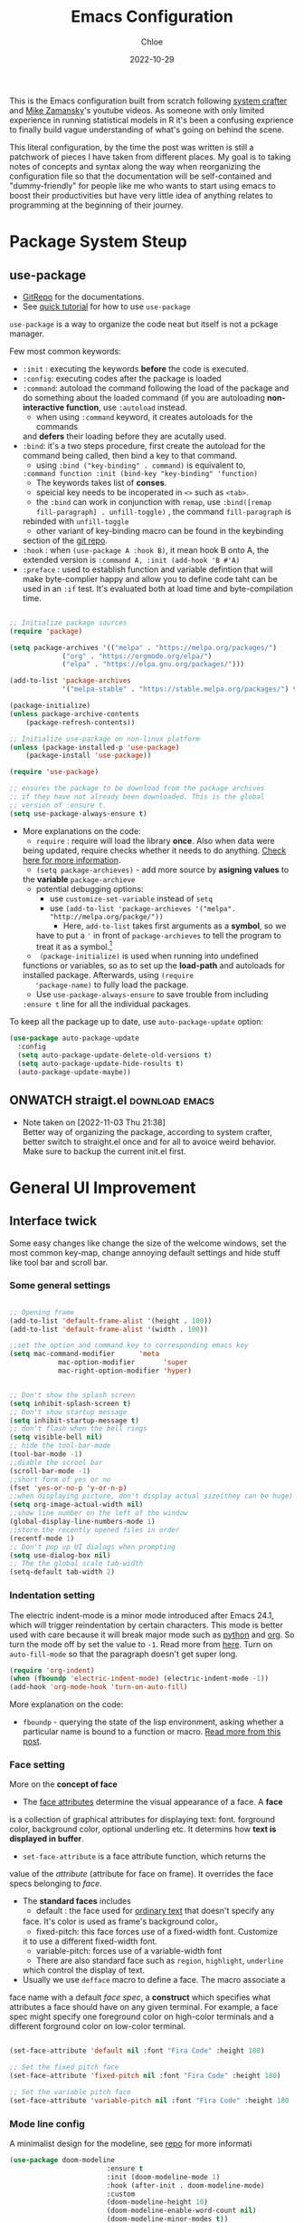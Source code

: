 #+STARTUP: content
#+SEQ_TODO: TODO(t) ONWATCH(o@/!) REVIEW(r@/!) | DONE(d@/!) CANCELLED(c@/!)
#+TAGS: download(p) emacs(e) review(r) design(d)
#+PROPERTY: header-args :emacs-lisp :tangle ~/.dotfiles/.files/.emacs.d/init.el

#+TITLE: Emacs Configuration
#+AUTHOR: Chloe
#+DATE: 2022-10-29
#+HUGO_SECTION: posts
#+HUGO_BASE_DIR:~/Blog
#+HUGO_TAGS: emacs config
#+hugo_weight: auto
#+HUGO_DRAFT: false
#+hugo_auto_set_lastmod: t

This is the Emacs configuration built from scratch following [[https://www.youtube.com/watch?v=74zOY-vgkyw&list=PLEoMzSkcN8oPH1au7H6B7bBJ4ZO7BXjSZ&index=1&t=0s][system crafter]]
and [[https://www.youtube.com/watch?v=49kBWM3RQQ8&list=PL9KxKa8NpFxIcNQa9js7dQQIHc81b0-Xg][Mike Zamansky]]'s youtube videos. As someone with only limited
experience in running statistical models in R it's been a confusing
exprience to finally build vague understanding of what's going on
behind the scene.

This literal configuration, by the time the post was written is still
a patchwork of pieces I have taken from different places. My goal is
to taking notes of concepts and syntax along the way when reorganizing
the configuration file so that the documentation will be
self-contained and "dummy-friendly" for people like me who wants to
start using emacs to boost their productivities but have very little
idea of anything relates to programming at the beginning of their
journey.


* Package System Steup
** use-package
- [[https://github.com/jwiegley/use-package][GitRepo]] for the documentations. 
- See [[https://ianyepan.github.io/posts/setting-up-use-package/][quick tutorial]] for how to use ~use-package~

~use-package~ is a way to organize the code neat but itself is not a
pckage manager. 

Few most common keywords:

- ~:init~ : executing the keywords *before* the code is executed.
- ~:config~: executing codes after the package is loaded
- ~:command~: autoload the command following the load of the package and
  do something about the loaded command (if you are autoloading
  *non-interactive function*, use ~:autoload~ instead.
	- when using ~:command~ keyword, it creates autoloads for the commands
    and *defers* their loading before they are acutally used.
- ~:bind~: it's a two steps procedure, first create the autoload for the
  command being called, then bind a key to that command. 
	- using ~:bind ("key-binding" . command)~ is equivalent to,
	~:command function :init (bind-key "key-binding" 'function)~
	- The keywords takes list of *conses*.
	- speicial key needs to be incoperated in ~<>~ such as ~<tab>~.
	- the ~:bind~ can work in conjunction with ~remap~, use ~:bind([remap fill-paragraph] . unfill-toggle)~ , the command ~fill-paragraph~ is
    rebinded with ~unfill-toggle~
	- other variant of key-binding macro can be found in the keybinding
    section of the [[https://github.com/jwiegley/use-package#key-binding][git repo]].
- ~:hook~ : when ~(use-package A :hook B)~, it mean hook B onto A, the
  extended version is ~:command A, :init (add-hook 'B #'A)~
- ~:preface~ : used to establish function and variable defintion that
  will make byte-complier happy and allow you to define code taht can
  be used in an ~:if~ test. It's evaluated both at load time and
  byte-compilation time.
#+begin_src emacs-lisp 

;; Initialize package sources
(require 'package)

(setq package-archives '(("melpa" . "https://melpa.org/packages/")
			 ("org" . "https://orgmode.org/elpa/")
			 ("elpa" . "https://elpa.gnu.org/packages/")))

(add-to-list 'package-archives
             '("melpa-stable" . "https://stable.melpa.org/packages/") t)

(package-initialize)
(unless package-archive-contents
	(package-refresh-contents))

;; Initialize use-package on non-linux platform
(unless (package-installed-p 'use-package)
	(package-install 'use-package))

(require 'use-package)

;; ensures the package to be download from the package archives 
;; if they have not already been downloaded. This is the global 
;; version of :ensure t.
(setq use-package-always-ensure t)

#+end_src

#+RESULTS:
: t


- More explanations on the code:
	- ~require~ : require will load the library *once*. Also when data were
    being updated, require checks whether it needs to do
    anything. [[https://emacs.stackexchange.com/questions/22717/what-does-require-package-mean-for-emacs-and-how-does-it-differ-from-load-fil][Check here for more information]].
	- ~(setq package-archieves)~ - add more source by *asigning values* to
    the *variable* ~package-archieve~
		- potential debugging options: 
			- use ~customize-set-variable~ instead of ~setq~
			- use ~(add-to-list 'package-archieves '("melpa". "http://melpa.org/packge/"))~
				- Here, ~add-to-list~ takes first arguments as a *symbol*, so we
          have to put a ~'~ in front of ~package-archieves~ to tell the
          program to treat it as a symbol.[fn:1]
	- ~（package-initialize)~ is used when running into undefined
    functions or variables, so as to set up the *load-path* and
    autoloads for installed package. Afterwards, using ~(require
    'package-name)~ to fully load the package.
	- Use ~use-package-always-ensure~ to save trouble from including
    ~:ensure t~ line for all the individual packages.

To keep all the package up to date, use ~auto-package-update~ option:

#+begin_src emacs-lisp
(use-package auto-package-update
  :config
  (setq auto-package-update-delete-old-versions t)
  (setq auto-package-update-hide-results t)
  (auto-package-update-maybe))
#+end_src
** ONWATCH straigt.el                                      :download:emacs:
:LOGBOOKS:
- Note taken on [2022-11-03 Thu 21:38] \\
	Better way of organizing the package, according to system crafter,
	better switch to straight.el once and for all to avoice weird
	behavior. Make sure to backup the current init.el first.
:END:

* General UI Improvement
** Interface twick
Some easy changes like change the size of the welcome windows, set the
most common key-map, change annoying default settings and hide stuff
like tool bar and scroll bar.
*** Some general settings
#+begin_src emacs-lisp

;; Opening frame
(add-to-list 'default-frame-alist '(height . 100))
(add-to-list 'default-frame-alist '(width . 100))

;;set the option and command key to corresponding emacs key
(setq mac-command-modifier      'meta
			mac-option-modifier       'super
			mac-right-option-modifier 'hyper)


;; Don't show the splash screen
(setq inhibit-splash-screen t)
;; Don't show startup message
(setq inhibit-startup-message t)
;; don't flash when the bell rings
(setq visible-bell nil) 
;; hide the tool-bar-mode
(tool-bar-mode -1)
;;diable the scrool bar
(scroll-bar-mode -1)
;;short form of yes or no
(fset 'yes-or-no-p 'y-or-n-p)
;;when displaying picture, don't display actual size(they can be huge)
(setq org-image-actual-width nil)
;;show line number on the left of the window
(global-display-line-numbers-mode 1)
;;store the recently opened files in order
(recentf-mode 1)
;; Don't pop up UI dialogs when prompting
(setq use-dialog-box nil)
;; The the global scale tab-width
(setq-default tab-width 2)
#+end_src
*** Indentation setting

The electric indent-mode is a minor mode introduced after Emacs 24.1,
which will trigger reindentation by certain characters. This mode is
better used with care because it will break major mode such as _python_
and _org_. So turn the mode off by set the value to ~-1~. Read more from
[[https://emacsredux.com/blog/2013/03/29/automatic-electric-indentation/][here]]. Turn on ~auto-fill-mode~ so that the paragraph doesn't get super
long.

#+begin_src emacs-lisp
(require 'org-indent)
(when (fboundp 'electric-indent-mode) (electric-indent-mode -1))
(add-hook 'org-mode-hook 'turn-on-auto-fill)
#+end_src


More explanation on the code:
- ~fboundp~ - querying the state of the lisp environment, asking whether
  a particular name is bound to a function or macro. [[https://blog.cneufeld.ca/2014/01/the-less-familiar-parts-of-lisp-for-beginners-fboundp/][Read more from this post]].

*** Face setting
More on the *concept of face*
- The _face attributes_ determine the visual appearance of a face. A *face*
is a collection of graphical attributes for displaying text:
font. forground color, background color, optional underling etc. It
determins how *text is displayed in buffer*.
- ~set-face-attribute~ is a face attribute function, which returns the
value of the /attribute/ (attribute for face on frame). It overrides the
face specs belonging to /face/.
- The *standard faces* includes
	- default : the face used for _ordinary text_ that doesn't specify any
    face. It's color is used as frame's background color。
	- fixed-pitch: this face forces use of a fixed-width font. Customize
    it to use a different fixed-width font.
	- variable-pitch: forces use of a variable-width font
	- There are also standard face such as ~region~, ~highlight~, ~underline~
    which control the display of text.
- Usually we use ~defface~ macro to define a face. The macro associate a
face name with a default /face spec/, a *construct* which specifies what
attributes a face should have on any given terminal. For example, a
face spec might specify one foreground color on high-color terminals
and a different forground color on low-color terminal.

#+begin_src emacs-lisp

	 (set-face-attribute 'default nil :font "Fira Code" :height 180)

	 ;; Set the fixed pitch face
	 (set-face-attribute 'fixed-pitch nil :font "Fira Code" :height 180)

	 ;; Set the variable pitch face
	 (set-face-attribute 'variable-pitch nil :font "Fira Code" :height 180 :weight 'regular)

#+end_src

#+RESULTS:

*** Mode line config
A minimalist design for the modeline, see [[https://github.com/seagle0128/doom-modeline][repo]] for more informati
   #+begin_src emacs-lisp
		 (use-package doom-modeline
								 :ensure t
								 :init (doom-modeline-mode 1)
								 :hook (after-init . doom-modeline-mode)
								 :custom 
								 (doom-modeline-height 10)
								 (doom-modeline-enable-word-count nil)
								 (doom-modeline-minor-modes t))
		 (minions-mode 1)

   #+end_src

	 #+RESULTS:
	 : t

*** Add line number
#+begin_src emacs-lisp

;;neivigating throught lines
(column-number-mode)

;; Disable line numbers for some modes
(dolist (mode '(org-mode-hook 
		term-mode-hook
		eshell-mode-hook))
  (add-hook 'mode (lambda ()(display-line-numbers-mode 0))))

#+end_src

#+RESULTS:

*** Theme
   #+begin_src emacs-lisp

	 (use-package doom-themes
		 :ensure all-the-icons
		 :config
		 (load-theme 'doom-one t)
		 ;; all-the-icons has to be installed, enabling custom neotree theme
		 (doom-themes-neotree-config)
		 ;; for treemacs user
		 (setq doom-themes-treemacs-theme "doom-atom")
		 (doom-themes-treemacs-config)
		 ;;conrrect the org-mode's native fontification
		 (doom-themes-org-config))

   #+end_src

	 #+RESULTS:
	 : t

** Functional twick
*** General Settings
- be able to view c source file
- move customization variables to a seperate file and load it.
- auto-revert-mode at global level
- auto revert dired and other buffers
- rememeber and restore the last cursor location of opened files
...
#+begin_src emacs-lisp

  ;; Set the source-directory
  (setq find-function-C-source-directory "~/emacs-28.2/src")

  ;; move customization variables to a separate file and load it
  (setq custom-file (locate-user-emacs-file "custom-vars.el"))
  (load custom-file 'noerror 'nomessage)

  ;; Revert buffers when the underlying file has changed
  (global-auto-revert-mode 1)

  ;; Revert Dired and other buffers
  (setq global-auto-revert-non-file-buffers t)

  ;;save what you enter into minibuffer prompts
  (setq history-length 25)
  (savehist-mode 1)

  ;; Remember and restore the last cursor location of opened files
  (save-place-mode 1)

#+end_src

#+RESULTS:
: t

*** Windows Nevigation

Be able to use shift to nevigate between different windows
#+begin_src emacs-lisp
	;;use shift left right up down to switch between windows
	(windmove-default-keybindings)
#+end_src

Use ~ace window~ package so when calling M-o, can switch between windows
using number. ( This is a cool package but it's kind of redundant
because I won't open that many window at the same time anyway.)

#+begin_src emacs-lisp
;; (Use-package ace-window
;; 	:ensure t
;; 	:init
;; 	(global-set-key [remap other-window] 'ace-window)
;; 	(custom-set-faces
;; 	 '(aw-leading-char-face
;; 		 ((t (:inherit ace-jump-face-foreground :height 3.0)))))
;; 	:config
;; 	(global-set-key (kbd "M-o") 'ace-window))
#+end_src

- Both ~:inherit~ and ~:height~ are face attributes
- The ~:inherit~ attribute determines the name of the face to be
  inherited from
	- the inherited value will merge into the face like the underlying
    face do but have higher priority.

*** List Nevigation
#+begin_src emacs-lisp
(use-package consult)
#+end_src
*** Buffer Nevigation
Enabling dired like buffer management.
#+begin_src emacs-lisp
	;;ibuffer
	(defalias 'list-buffers 'ibuffer-other-window) ;;open another buffer window
#+end_src

enabling *ido mode:*
- Add flex match
- be able to search files and buffer by typing key-words and hit <TAB>
#+begin_src emacs-lisp	
	(setq ido-enable-flex-matching t)
	(setq ido-everywhere t)
	(ido-mode 1)
#+end_src

There are other completion system which will be configured later.

* Global function improvement
** Helpful

#+begin_src emacs-lisp
    (use-package helpful)

  ;; Note that the built-in `describe-function' includes both functions
  ;; and macros. `helpful-function' is functions only, so we provide
  ;; `helpful-callable' as a drop-in replacement.
  (global-set-key (kbd "C-h f") #'helpful-callable)

  (global-set-key (kbd "C-h v") #'helpful-variable)
  (global-set-key (kbd "C-h k") #'helpful-key)
  (global-set-key (kbd "C-h o") #'helpful-symbol)

  (setq counsel-describe-function-function #'helpful-callable)
  (setq counsel-describe-variable-function #'helpful-variable)
#+end_src

#+RESULTS:
: helpful-variable
** Yasnippet
*** Basic setup
- [[https://github.com/MooersLab/configorg/blob/main/config.org][Setting from Repo]]

  #+BEGIN_SRC emacs-lisp
    (use-package yasnippet
      :ensure t
      :init
      (yas-global-mode 1))

  #+END_SRC

*** Insert snippet

#+begin_src emacs-lisp

(global-set-key "\C-o" 'yas-expand)

#+end_src

#+RESULTS:
: yas-expand

*** Tab trigger in org code blocks
#+begin_src emacs-lisp
(setq   org-src-tab-acts-natively t
        org-confirm-babel-evaluate nil
        org-edit-src-content-indentation 0)

#+end_src
*** Turn off org-mode snippets in code blocks
#+begin_src emacs-lisp
(defun my-org-mode-hook ()
  (setq-local yas-buffer-local-condition
							'(not (org-in-src-block-p t))))
'my-org-mode-hook
(add-hook 'org-mode-hook `my-org-mode-hook)
#+end_src
*** Snippet pop up manue
#+begin_src emacs-lisp
(use-package popup
  :ensure t)

;; add some shotcuts in popup menu mode
(define-key popup-menu-keymap (kbd "M-n") 'popup-next)
(define-key popup-menu-keymap (kbd "TAB") 'popup-next)
(define-key popup-menu-keymap (kbd "<tab>") 'popup-next)
(define-key popup-menu-keymap (kbd "<backtab>") 'popup-previous)
(define-key popup-menu-keymap (kbd "M-p") 'popup-previous)

(defun yas/popup-isearch-prompt (prompt choices &optional display-fn)
  (when (featurep 'popup)
    (popup-menu*
     (mapcar
      (lambda (choice)
        (popup-make-item
         (or (and display-fn (funcall display-fn choice))
             choice)
         :value choice))
      choices)
     :prompt prompt
     ;; start isearch mode immediately
     :isearch t
     )))
(setq yas/prompt-functions '(yas/popup-isearch-prompt yas/no-prompt))
#+end_src
** Keys Bindings
*** Which-key
which-key is  a useful UI panel  that appears when you  start pressing
any key binding in Emacs to offer you all possible completions for the
prefix. For  example, if  you press  C-c (hold  control and  press the
letter c), a  panel will appear at the bottom  of the frame displaying
all of the bindings under that prefix and which command they run. This
is very useful  for learning the possible key bindings  in the mode of
your current buffer.

  #+BEGIN_SRC emacs-lisp
    (use-package which-key
      :config (which-key-mode))
  #+END_SRC

** Misc packages
#+begin_src emacs-lisp
  ; Becon mode
  ; flashes the cursor's line when you scroll
  (use-package beacon
    :ensure t
    :config
    (beacon-mode 2)
  ; this color looks good for the zenburn theme but not for the one
  ; I'm using for the videos
  ; (setq beacon-color "#666600")
  )

  ; Hungty Deleteo Mode
  ; deletes all the whitespace when you hit backspace or delete
;;   (use-package hungry-delete
;;     :ensure t
;;     :config
;;     (global-hungry-delete-mode))


  ; expand the marked region in semantic increments (negative prefix to reduce region)
  (use-package expand-region
    :config
    (global-set-key (kbd "C-=") 'er/expand-region))

#+end_src

#+RESULTS:
: t
* Org-mode
Org mode buffer need Font Lock to be turned on. 
** Org-mode face setting
*** Org mode activation
Recall pacakge ~use-package~, when setting key-binding using ~:bind~ in
conjunction with ~:map~, which only binds the key locally when the
package has already been loaded. The key binding before ~:map~ are
global key bindings. 

#+begin_src emacs-lisp
(use-package org
	:hook ((org-mode . org-font-setup)
				 (org-mode . turn-on-visual-line-mode))
	:mode ("\\.org" . org-mode)
	:bind (("C-c a"   . 'org-agenda)
         ("C-c b"   . 'org-switchb)
         ("C-s-s"   . 'org-save-all-org-buffers)
				 ("C-c l"   . 'org-store-link)
				 ("C-c C-l"  . 'org-insert-link)
				 :map org-mode-map
				 ("s-."     . 'org-todo)
         ("M-p"     . 'org-set-property)))

#+end_src

*** Beautify org roam

#+begin_src emacs-lisp
(use-package org-bullets
	:hook
	(org-mode . (lambda () (org-bullets-mode 1)))
	(org-mode . (lambda ()
              "Beautify Org Checkbox Symbol"
              (push '("[ ]" . "☐" ) prettify-symbols-alist)
              (push '("[X]" . "☑" ) prettify-symbols-alist)
              (push '("[-]" . "⊡" ) prettify-symbols-alist)
              (prettify-symbols-mode))))
#+end_src

*** Font and List
The org-font-setup setup the font and also the list style at the end. 
   #+begin_src emacs-lisp
	 (defun org-font-setup ()
		 ;; Replace list hyphen with dot
		 (font-lock-add-keywords 'org-mode
														 '(("^ *\\([-]\\) "
																(0 (prog1 () (compose-region (match-beginning 1) (match-end 1) "•"))))))

		 ;; Set faces for heading levels
		 (dolist (face '((org-level-1 . 1.2)
										 (org-level-2 . 1.1)
										 (org-level-3 . 1.05)
										 (org-level-4 . 1.0)
										 (org-level-5 . 0.8)
										 (org-level-6 . 0.8)
										 (org-level-7 . 0.8)
										 (org-level-8 . 0.8)))
			 (set-face-attribute (car face) nil :font "Fira Code" :weight 'regular :height (cdr face)))

		 ;; Ensure that anything that should be fixed-pitch in Org files appears that way
		 (set-face-attribute 'org-block nil :foreground nil :inherit 'fixed-pitch)
		 (set-face-attribute 'org-code nil   :inherit '(shadow fixed-pitch))
		 (set-face-attribute 'org-table nil   :inherit '(shadow fixed-pitch))
		 (set-face-attribute 'org-verbatim nil :inherit '(shadow fixed-pitch))
		 (set-face-attribute 'org-special-keyword nil :inherit '(font-lock-comment-face fixed-pitch))
		 (set-face-attribute 'org-meta-line nil :inherit '(font-lock-comment-face fixed-pitch))
		 (set-face-attribute 'org-checkbox nil :inherit 'fixed-pitch)

		 (setq org-ellipsis " ▼"
					 org-hide-emphasis-markers t))

	 (add-hook 'org-mode-hook 'org-font-setup)
   #+end_src

	 #+RESULTS:
	 | org-mode-export-hook | (lambda nil (add-hook 'after-save-hook #'efs/org-babel-tangle-config)) | org-ref-org-menu | org-pdftools-setup-link | org-tempo-setup | (lambda nil Beautify Org Checkbox Symbol (setq prettify-symbols-alist (cons '([ ] . ☐) prettify-symbols-alist)) (setq prettify-symbols-alist (cons '([X] . ☑) prettify-symbols-alist)) (setq prettify-symbols-alist (cons '([-] . ⊡) prettify-symbols-alist)) (prettify-symbols-mode)) | (lambda nil (org-bullets-mode 1)) | turn-on-visual-line-mode | org-font-setup | er/add-org-mode-expansions | my-org-mode-hook | #[0 \301\211\207 [imenu-create-index-function org-imenu-get-tree] 2] | turn-on-auto-fill | #[0 \300\301\302\303\304$\207 [add-hook change-major-mode-hook org-show-all append local] 5] | #[0 \300\301\302\303\304$\207 [add-hook change-major-mode-hook org-babel-show-result-all append local] 5] | org-babel-result-hide-spec | org-babel-hide-all-hashes |
	 
** Babel Setting
#+begin_src emacs-lisp

	(setq org-babel-load-languages
				'((awk        . t)
					(calc       . t)
					(css        . t)
					(ditaa      . t)
					(emacs-lisp . t)
					(gnuplot    . t)
					(haskell    . t)
					(js         . t)
					(lisp       . t)
					(org        . t)
					(plantuml   . t)
					(python     . t)
					(scheme     . t)
					(shell      . t)
					(sql        . t)
					(java				. t)))

	;; Activate Babel languages
	(org-babel-do-load-languages 'org-babel-load-languages org-babel-load-languages)

	;; Cancel Confirmation
	(setq org-confirm-babel-evaluate nil
				org-src-fontify-natively t
				org-src-tab-acts-natively t)

#+end_src

#+RESULTS:
: t
*** Python autocompletion
  #+BEGIN_SRC emacs-lisp
    (use-package jedi
      :ensure t
      :init
      (add-hook 'python-mode-hook 'jedi:setup)
      (add-hook 'python-mode-hook 'jedi:ac-setup))
#+END_SRC

#+RESULTS:

*** Strcture Template
#+begin_src emacs-lisp

;;quick parser
;;be aware here use-pacakges won't work
(require  'org-tempo)

(add-to-list 'org-structure-template-alist '("sh" . "src shell"))
(add-to-list 'org-structure-template-alist '("el" . "src emacs-lisp"))
(add-to-list 'org-structure-template-alist '("py" . "src python"))
(add-to-list 'org-structure-template-alist '("ja" . "src java"))
(add-to-list 'org-structure-template-alist '("quo" . "quote"))
(add-to-list 'org-structure-template-alist '("ex" . "example"))
#+end_src

#+RESULTS:
: ((ex . example) (quo . quote) (ex . src example) (quo . src quote) (ja . src java) (py . src python) (el . src emacs-lisp) (sh . src shell) (a . export ascii) (c . center) (C . comment) (e . example) (E . export) (h . export html) (l . export latex) (q . quote) (s . src) (v . verse))

** Org-roam 
- Org-roam v2 doesn't recognize ~file:~ link but only recognizes files
  and headings with ID.
- ~org-roam-mode~ is no longer a global minor mode
*** Basic Config

- The template property:
- ~:immediate-finish~ : do not offer to edit the information, just file
  it away immediately. Makes sense if the template only needs
  information that can be added automatically.

   #+BEGIN_SRC emacs-lisp
				 (use-package org-roam
					 :after org
					 :config
					 (org-roam-setup)
					 :custom
					 (org-roam-directory "~/Notes/RoamNotes")
					 (org-roam-completion-everywhere t)
					 :bind (("C-c n l" . org-roam-buffer-toggle)
									("C-c n f" . org-roam-node-find)
									("C-c n i" . org-roam-node-insert)
									("C-c n I" . org-roam-node-insert-immediate)
									:map org-mode-map
									("C-M-i" . completion-at-point)
									("C-c n t" . org-roam-tag-add)
									("C-c n a" . org-roam-alias-add)))

	 (setq org-roam-file-extensions '("org" "md"))
	 (setq org-roam-completion-system 'vertico)

	 ;;The official one has deprecated, use self-defined one instead.
	 (defun org-roam-node-insert-immediate (arg &rest args)
		 (interactive "P")
		 (let ((args (cons arg args))
					 (org-roam-capture-templates (list (append (car org-roam-capture-templates)
																										 '(:immediate-finish t)))))
			 (apply #'org-roam-node-insert args)))

	 ;;add tag in the node-find mini-buffer
	 (setq org-roam-node-display-template
				 (concat "${title:*} "
								 (propertize "${tags:10}" 'face 'org-tag)))
#+END_SRC
*** Org-download

I use org-download to copy paste images online and show in org-mode,
in doing so, download the ~pngpaste~ from Homebrew and then bind the
~org-download-clipboard~ to ~C-M-y~. Except for that, the
~org-download-screeshot-method~ won't work as expected. The solution is
taken from [[https://github.com/abo-abo/org-download/issues/131#issuecomment-702236082][here]].

#+begin_src emacs-lisp
(use-package org-download
  :after org
  :defer nil
  :custom
  (org-download-method 'directory)
  (org-download-image-dir "~/Notes/static/images")
  (org-download-heading-lvl 0)
  (org-download-timestamp "org_%Y%m%d-%H%M%S_")
  (org-image-actual-width 900)
  (org-download-screenshot-method "xclip -selection clipboard -t image/png -o > '%s'")
  :bind
  ("C-M-y" . org-download-clipboard)
  :config
  (require 'org-download))
#+end_src

#+RESULTS:
: org-download-clipboard

*** Org-noter
Pre-requisite: ~pdf-tools~
#+begin_src emacs-lisp
(pdf-tools-install)

(use-package org-noter)

(use-package org-pdftools
  :hook (org-mode . org-pdftools-setup-link))

(use-package org-noter-pdftools
  :after org-noter
  :config
  ;; Add a function to ensure precise note is inserted
  (defun org-noter-pdftools-insert-precise-note (&optional toggle-no-questions)
    (interactive "P")
    (org-noter--with-valid-session
     (let ((org-noter-insert-note-no-questions (if toggle-no-questions
                                                   (not org-noter-insert-note-no-questions)
                                                 org-noter-insert-note-no-questions))
           (org-pdftools-use-isearch-link t)
           (org-pdftools-use-freepointer-annot t))
       (org-noter-insert-note (org-noter--get-precise-info)))))

  ;; fix https://github.com/weirdNox/org-noter/pull/93/commits/f8349ae7575e599f375de1be6be2d0d5de4e6cbf
  (defun org-noter-set-start-location (&optional arg)
    "When opening a session with this document, go to the current location.
With a prefix ARG, remove start location."
    (interactive "P")
    (org-noter--with-valid-session
     (let ((inhibit-read-only t)
           (ast (org-noter--parse-root))
           (location (org-noter--doc-approx-location (when (called-interactively-p 'any) 'interactive))))
       (with-current-buffer (org-noter--session-notes-buffer session)
         (org-with-wide-buffer
          (goto-char (org-element-property :begin ast))
          (if arg
              (org-entry-delete nil org-noter-property-note-location)
            (org-entry-put nil org-noter-property-note-location
                           (org-noter--pretty-print-location location))))))))
  (with-eval-after-load 'pdf-annot
    (add-hook 'pdf-annot-activate-handler-functions #'org-noter-pdftools-jump-to-note)))
#+end_src

#+RESULTS:
: t

*** Org-roam-bibitex

In order to make all the functionality work, need three packages to
coordinate: ~Org-roam~, ~bibtex-completion (help-bibtex & ivy-bibtex)~,
~org-ref~.

**** Installing org-roam-bibtex and hard dependencies
- ~Bibtex-completion~ allows one to access your reference from anywhere
- Org-ref allows one to insert ~'cite:'~ links into the Org-mode buffer.


#+begin_src emacs-lisp
(use-package helm-bibtex)
(use-package org-ref)
#+end_src

#+RESULTS:

The minimalist configuration

#+begin_src emacs-lisp
(setq bibtex-completion-bibliography
      '("/Users/zhouqiaohui/Documents/MyLibrary.bib"))
#+end_src

#+RESULTS:
| /Users/zhouqiaohui/Documents/MyLibrary.bib |

In bibtex, the bibtexcompletion will search for pdf files that have
the suffix same as the BibTex key entry. 

#+begin_src emacs-lisp
(setq bibtex-completion-library-path '("~/Notes/RoamNotes/Paper"))
(setq bibtex-completion-pdf-field "File")
#+end_src

#+RESULTS:
: File


If one file per publication is preferred, bibtex-completion-notes-path
should point to the directory used for storing the notes files:

#+begin_src emacs-lisp
(setq bibtex-completion-notes-path "~/Notes/RoamNotes")
#+end_src

#+RESULTS:
: ~/Notes/RoamNotes

**** Installing soft dependencies

- Citar (Yet I don't think it's used...)

This package provides a completing-read front-end to browse and act on
BibTeX, BibLaTeX, and CSL JSON bibliographic data, and LaTeX,
markdown, and org-cite editing support.

When used with vertico, embark, and marginalia, it provides similar
functionality to helm-bibtex and ivy-bibtex: quick filtering and
selecting of bibliographic entries from the minibuffer, and the option
to run different commands against them.

See the [[https://github.com/emacs-citar/citar][repo]] here.

#+begin_src emacs-lisp
(use-package citar
  :no-require
  :custom
  (org-cite-global-bibliography '("/Users/zhouqiaohui/Documents/MyLibrary.bib"))
  (org-cite-insert-processor 'citar)
  (org-cite-follow-processor 'citar)
  (org-cite-activate-processor 'citar)
  (citar-bibliography org-cite-global-bibliography)
  ;; optional: org-cite-insert is also bound to C-c C-x C-@
  :bind
  (:map org-mode-map :package org ("C-c b" . #'org-cite-insert)))
#+end_src

#+RESULTS:
: org-cite-insert


This integrate directly with Org-Roam:
- multiple reference per note,
- multiple reference notes per file
- query note citation by reference
- live aupdating Citar UI for presence of notes

#+begin_src emacs-lisp
(use-package citar-org-roam
  :after citar org-roam
  :no-require
  :config (citar-org-roam-mode))
#+end_src

#+RESULTS:
: t

**** Installing org-roam-bibtex itself
#+begin_src emacs-lisp
(use-package org-roam-bibtex
  :after org-roam
  :config
  (require 'org-ref)) ; optional: if using Org-ref v2 or v3 citation links
#+end_src

**** Templates integrating with bibtex

#+begin_src emacs-lisp

(setq orb-preformat-keywords
      '("citekey" "title" "url" "author-or-editor" "keywords" "file")
      orb-process-file-keyword t
      orb-attached-file-extensions '("pdf"))

(setq org-roam-capture-templates
      '(("r" "bibliography reference" plain
         (file "~/Notes/RoamNotes/Templates/cite_temp.org")
         :target
         (file+head "${citekey}.org" "#+title: ${title}\n"))
				("t" "thought" plain
				 (file "~/Notes/RoamNotes/Templates/thought_temp.org")
				 :if-new (file+head "%<%Y%m%d%H%M%S>-${slug}.org" "#+title: ${title}\n")
				 :unnarrowed t)
				("d" "default" plain
				 "%?"
				 :if-new (file+head "%<%Y%m%d%H%M%S>-${slug}.org" "#+title: ${title}\n")
				 :unnarrowed t)
				))
#+end_src


Note action interface:

#+begin_src emacs-lisp
(setq orb-note-actions-interface 'helm)
#+end_src

#+RESULTS:
: helm

**** Other Global Setting

Up to this point, all the citations and backlink are correctly set up.

#+begin_src emacs-lisp
(org-roam-db-autosync-mode 1)
(org-roam-bibtex-mode 1)
#+end_src

Set global key for ~helm-bibtex~ and ~org-noter~

#+begin_src emacs-lisp
(global-set-key (kbd "C-c h b") #'helm-bibtex)
(global-set-key (kbd "C-c n o") #'org-noter)
(global-set-key (kbd "C-c h i") #'org-ref-insert-helm)
#+end_src

For the PDF Scrapper, change the formate of the paper key:

#+begin_src emacs-lisp
(setq orb-autokey-format "%a%T[3]%y")
#+end_src

*** Org-roam-graph
#+begin_src emacs-lisp
;;Setting for MacOS
(setq org-roam-graph-viewer
    (lambda (file)
      (let ((org-roam-graph-viewer "/Applications/Arc.app/Contents/MacOS/Arc"))
        (org-roam-graph--open (concat "file://" file)))))
#+end_src

#+RESULTS:
| lambda | (file) | (let ((org-roam-graph-viewer /Applications/Arc.app/Contents/MacOS/Arc)) (org-roam-graph--open (concat file:/wsl$/Ubuntu file))) |

*** Org-roam-ui
#+begin_src emacs-lisp
(use-package org-roam-ui
    :after org-roam
;;         normally we'd recommend hooking orui after org-roam, but since org-roam does not have
;;         a hookable mode anymore, you're advised to pick something yourself
;;         if you don't care about startup time, use
;;  :hook (after-init . org-roam-ui-mode)
    :config
    (setq org-roam-ui-sync-theme t
          org-roam-ui-follow t
          org-roam-ui-update-on-save t
          org-roam-ui-open-on-start t))
#+end_src
*** Md-Read
#+begin_src emacs-lisp
(add-to-list  'load-path "~/.dotfiles/.files/.emacs.d/md-roam")
(require 'md-roam)
(setq md-roam-file-extension "md") ; default "md". Specify an extension such as "markdown"
#+end_src

#+RESULTS:
: md

** Org-protocol
First configuring ~org-protocol~ and download [[https://github.com/sprig/org-capture-extension][chrome extension]].

#+begin_src emacs-lisp
(server-start)
(add-to-list 'load-path "~/.dotfiles/.files/.emacs.d/src/org-mode/lisp")
(require 'org-protocol)
#+end_src

Then configuring capture template accordingly

#+begin_src emacs-lisp
(setq org-directory "~/Notes/")

(defun transform-square-brackets-to-round-ones(string-to-transform)
  "Transforms [ into ( and ] into ), other chars left unchanged."
  (concat 
   (mapcar #'(lambda (c) (if (equal c ?[) ?\( (if (equal c ?]) ?\) c))) string-to-transform))
	)

(setq org-capture-templates '(
															("p" "Protocol" entry (file+headline "~/Notes/captures.org" "Inbox")
															 "* %^{Title}\nSource: %u, %c\n #+BEGIN_QUOTE\n%i\n#+END_QUOTE\n\n\n%?")	
															("L" "Protocol Link" entry (file+headline "~/Notes/captures.org" "Link")
															 "* %? [[%:link][%(transform-square-brackets-to-round-ones \"%:description\")]]\n")
															))

(global-set-key (kbd "C-c c") 'org-capture)
#+end_src

*** CANCELED Org-protocol-capture-html                    :ARCHIVE:download:
CLOSED: [2022-11-05 Sat 01:55]
:LOGBOOK:
- Note taken on [2022-11-03 Thu 21:26] \\
	This connect org-mode to the rest of the world and turn HTML content
	into plain text. More visit [[https://github.com/alphapapa/org-protocol-capture-html][repo]].
- State "CANCELED"   from "ONWATCH"    [2022-11-05 Sat 01:55] \\
	I have configurated the org protocol but I don't think changing a html
	to md is needed...
:END:
** Agenda
*** Basic Setup
#+begin_src emacs-lisp
(setq org-agenda-files (list "~/Notes/Agenda/dailylife.org"
														 "~/.dotfiles/Emacs.org"
														 "~/Notes/blogideas.org"
														 "~/Notes/Questions.org"
														 "~/Notes/RoamNotes/readinglists.org"))
;;Add progress logging to the org-agenda file
(setq org-log-done 'note)

;;Add some captures related to agenda
(add-to-list 'org-capture-templates '("t" "Todo" entry (file+headline "~/Notes/Agenda/dailylife.org" "Task")
																			 "* TODO %?\n %i\n"))

(add-to-list 'org-capture-templates '("b" "Blog Idea" plain 
																			 (file+headline "~/Notes/blogideas.org" "Inbox")
																			 (file "~/Notes/RoamNotes/Templates/blog_temp.org")
																			))

;;set todo keywords
(setq org-todo-keywords
      '((sequence "TODO(t)" "|" "DONE(d)")
        (sequence "TOREAD(t)" "READING(r)" "|" "CANCELLED(c)" "STALLED(s)" "DONE(d)")
        (sequence "|" "CANCELED(c)")))

;;set faces
(setq org-todo-keyword-faces
			'(("TODO" . (:foreground "#ff39a3" :weight bold))
				("READING" . "yellow")
				("QUE" . (:foreground "red" :background "white"))))
#+end_src

*** Super-agenda
#+begin_src emacs-lisp
(use-package org-ql)
(use-package org-super-agenda
	:hook org-agenda-mode)

(setq org-super-agenda-groups
			'((:name "Priority"
							 :tag "priority")
				(:name "Reading List"
							 :file-path "~/Notes/RoamNotes/readinglists.org"
							 :todo "READING")
				(:name "Research"
							 :tag "research")
				(:name "Questions to answer"
							 :todo "QUE")
				(:name "Project"
							 :children t)))


#+end_src

**** DONE Config super-agenda according to [[https://github.com/alphapapa/org-super-agenda#screenshots][git repo]] to make it looks nicer. :ARCHIVE:emacs:review:
CLOSED: [2022-11-09 Wed 01:28]
- State "DONE"       from "REVIEW"     [2022-11-09 Wed 01:28] \\
	Basic configuration is working, will dig into it later.

* Editor
** Completion
*** Ivy and counsel
   #+begin_src emacs-lisp

	 (use-package ivy
		 :diminish
		 :bind (("C-s" . swiper)
						("C-M-j" . ivy-immediate-done)
						:map ivy-minibuffer-map
						("TAB" . ivy-alt-done)
						("C-l" . ivy-alt-done)
						("C-j" . ivy-next-line)
						("C-k" . ivy-previous-line)
						:map ivy-switch-buffer-map
						("C-k" . ivy-previous-line)
						("C-l" . ivy-done)
						("C-d" . ivy-switch-buffer-kill)
						:map ivy-reverse-i-search-map
						("C-k" . ivy-previous-line)
						("C-d" . ivy-reverse-i-search-kill))
		 :config
		 (ivy-mode 1))

	 (use-package ivy-rich
		 :init
		 (ivy-rich-mode 1))

	 (use-package counsel
		 :bind (:map minibuffer-local-map
						("C-r" . 'counsel-minibuffer-history))
		 :config
		 (counsel-mode 1))
   #+end_src


Swiper makes in-files search easier:
  #+begin_src emacs-lisp
	(use-package swiper
		:config
			(ivy-mode)
			(setq ivy-use-virtual-buffers t)
			(setq enable-recursive-minibuffers t)
			;; enable this if you want `swiper' to use it
			;; (setq search-default-mode #'char-fold-to-regexp)
			:bind
			("\C-s" . swiper)
			("C-c C-r" . ivy-resume)
			("M-x" . counsel-M-x))


  #+end_src

*** Vertico

   light-weighted, integrating with built in emacs completion engine

     #+begin_src emacs-lisp
		 (use-package vertico
			 :ensure t
			 :bind (:map vertico-map
									 ("C-j" . vertico-next)
									 ("C-k" . vertico-previous)
									 ("C-f" . vertico-exit)
									 :map minibuffer-local-map
									 ("M-h" . backward-kill-word))
			 :custom
			 (vertico-cycle t)
			 :init
			 (vertico-mode))

		 (use-package savehist
			 :init
			 (savehist-mode))

		 (use-package marginalia
			 :after vertico
			 :ensure t
			 :custom
			 (marginalia-annotators '(marginalia-annotators-heavy marginalia-annotators-light nil))
			 :init
			 (marginalia-mode))
     #+end_src

*** Avy - jump to a word 

#+begin_src emacs-lisp

		;; another powerful search tool
		(use-package avy
			:ensure t
			:bind ("M-s" . avy-goto-char))

#+end_src

#+RESULTS:
: avy-goto-char

*** Auto-completion
#+begin_src emacs-lisp
	;;auto-completion
	(use-package auto-complete
		:ensure t
		:init
		(ac-config-default)
		:config
		(global-auto-complete-mode t)
		(setq ac-auto-show-menu 0.5))

	(set-face-underline 'ac-candidate-face "darkgray")

#+end_src

#+RESULTS:

*** Iedit (for multi editing)
Using Iedit: This package includes Emacs minor modes (iedit-mode and
iedit-rectangle-mode) based on a API library (iedit-lib) and allows
you to alter one occurrence of some text in a buffer (possibly
narrowed) or region, and simultaneously have other occurrences changed
in the same way, with visual feedback as you type.

#+begin_src emacs-lisp
(use-package iedit)
#+end_src

*** (experiment)Blink
[[https://github.com/manateelazycat/blink-search][see repo]]
#+begin_src emacs-lisp
(add-to-list 'load-path "~/.dotfiles/.files/.emacs.d/blink-search")
(require 'blink-search)
#+end_src

*** Smartparens (auto-completing brakets)
#+begin_src emacs-lisp
(use-package smartparens)
(smartparens-global-mode t)
#+end_src

*** Company (in conjunction with org-roam)
#+begin_src emacs-lisp
(use-package company
	:ensure t
	:after org-roam
	:config
	(add-hook 'after-init-hook 'global-company-mode)
	(setq company-minimum-prefix-length 2)
	(setq company-idle-delay 0.25)
	:bind 
		(:map company-active-map
			("C-n" . company-select-next)
			("C-p" . company-select-previous)))

(setq company-backends '(company-capf))
#+end_src

** Flycheck
  #+BEGIN_SRC emacs-lisp
    (use-package flycheck
      :ensure t
      :init
      (global-flycheck-mode t))
#+END_SRC

** Grammar Check
#+begin_src emacs-lisp
(use-package lsp-grammarly
  :hook (text-mode . (lambda ()
                       (require 'lsp-grammarly)
                       (lsp))))  ; or lsp-deferred
#+end_src

*** DONE lsp-grammarly                                     :download:emacs:
CLOSED: [2022-11-06 Sun 12:37]
- State "DONE"       from "TODO"       [2022-11-06 Sun 12:37] \\
	~s-l a a~ - select from options of actions
link:[[https://github.com/emacs-grammarly/lsp-grammarly]]
** Syntax Highlighting
   #+begin_src emacs-lisp
     (use-package rainbow-delimiters
       :hook (prog-mode . rainbow-delimiters-mode))
   #+end_src

** Terminal
*** Eshell

   #+begin_src emacs-lisp

     (use-package eshell-git-prompt)
     (use-package eshell

     :config
     (eshell-git-prompt-use-theme 'powerline))
   #+end_src

** Undo Tree
 #+begin_src emacs-lisp
      (use-package undo-tree
      :ensure t
      :init
      (global-undo-tree-mode))
 #+end_src

 #+RESULTS:

** Markdown mode
#+begin_src emacs-lisp

(use-package markdown-mode
  :ensure t
  :mode ("README\\.md\\'" . gfm-mode)
  :init (setq markdown-command "multimarkdown"))

#+end_src
* File management
** Dired
   #+begin_src emacs-lisp

		 (use-package all-the-icons-dired)
		 (use-package dired-rainbow
			 :defer 2
			 :config
			 (dired-rainbow-define-chmod directory "#6cb2eb" "d.*")
			 (dired-rainbow-define html "#eb5286" ("css" "less" "sass" "scss" "htm" "html" "jhtm" "mht" "eml" "mustache" "xhtml"))
			 (dired-rainbow-define xml "#f2d024" ("xml" "xsd" "xsl" "xslt" "wsdl" "bib" "json" "msg" "pgn" "rss" "yaml" "yml" "rdata"))
			 (dired-rainbow-define document "#9561e2" ("docm" "doc" "docx" "odb" "odt" "pdb" "pdf" "ps" "rtf" "djvu" "epub" "odp" "ppt" "pptx"))
			 (dired-rainbow-define markdown "#ffed4a" ("org" "etx" "info" "markdown" "md" "mkd" "nfo" "pod" "rst" "tex" "textfile" "txt"))
			 (dired-rainbow-define database "#6574cd" ("xlsx" "xls" "csv" "accdb" "db" "mdb" "sqlite" "nc"))
			 (dired-rainbow-define media "#de751f" ("mp3" "mp4" "mkv" "MP3" "MP4" "avi" "mpeg" "mpg" "flv" "ogg" "mov" "mid" "midi" "wav" "aiff" "flac"))
			 (dired-rainbow-define image "#f66d9b" ("tiff" "tif" "cdr" "gif" "ico" "jpeg" "jpg" "png" "psd" "eps" "svg"))
			 (dired-rainbow-define log "#c17d11" ("log"))
			 (dired-rainbow-define shell "#f6993f" ("awk" "bash" "bat" "sed" "sh" "zsh" "vim"))
			 (dired-rainbow-define interpreted "#38c172" ("py" "ipynb" "rb" "pl" "t" "msql" "mysql" "pgsql" "sql" "r" "clj" "cljs" "scala" "js"))
			 (dired-rainbow-define compiled "#4dc0b5" ("asm" "cl" "lisp" "el" "c" "h" "c++" "h++" "hpp" "hxx" "m" "cc" "cs" "cp" "cpp" "go" "f" "for" "ftn" "f90" "f95" "f03" "f08" "s" "rs" "hi" "hs" "pyc" ".java"))
			 (dired-rainbow-define executable "#8cc4ff" ("exe" "msi"))
			 (dired-rainbow-define compressed "#51d88a" ("7z" "zip" "bz2" "tgz" "txz" "gz" "xz" "z" "Z" "jar" "war" "ear" "rar" "sar" "xpi" "apk" "xz" "tar"))
			 (dired-rainbow-define packaged "#faad63" ("deb" "rpm" "apk" "jad" "jar" "cab" "pak" "pk3" "vdf" "vpk" "bsp"))
			 (dired-rainbow-define encrypted "#ffed4a" ("gpg" "pgp" "asc" "bfe" "enc" "signature" "sig" "p12" "pem"))
			 (dired-rainbow-define fonts "#6cb2eb" ("afm" "fon" "fnt" "pfb" "pfm" "ttf" "otf"))
			 (dired-rainbow-define partition "#e3342f" ("dmg" "iso" "bin" "nrg" "qcow" "toast" "vcd" "vmdk" "bak"))
			 (dired-rainbow-define vc "#0074d9" ("git" "gitignore" "gitattributes" "gitmodules"))
			 (dired-rainbow-define-chmod executable-unix "#38c172" "-.*x.*"))

		 (use-package dired-single
			 :defer t)

		 (use-package dired-ranger
			 :defer t)

		 (use-package dired-collapse
			 :defer t)


		 (use-package dired-single)

		 (use-package all-the-icons-dired
			 :hook (dired-mode . all-the-icons-dired-mode))

		 (use-package dired-open
			 :config
			 ;; Doesn't work as expected!
			 ;;(add-to-list 'dired-open-functions #'dired-open-xdg t)
			 (setq dired-open-extensions '(("png" . "feh")
																		 ("mkv" . "mpv"))))
   #+end_src

** Magit
#+begin_src emacs-lisp
(use-package magit)
#+end_src
** For File navigation

I saw good reviews of deadgrep the other day so want to give it a
try... ( but I don't know how to use this yet )

#+begin_src emacs-lisp
(use-package deadgrep)
(global-set-key (kbd "C-c n d") #'deadgrep)
#+end_src

** ONWATCH CV with Org-mode                                :download:emacs:
** Obsidian
#+begin_src emacs-lisp
(use-package obsidian
  :demand t
  :config
  (obsidian-specify-path "~/Library/Mobile Documents/com~apple~CloudDocs/Obsidian/Research")
  (global-obsidian-mode t)
  :custom
  ;; This directory will be used for `obsidian-capture' if set.
  (obsidian-inbox-directory "Inbox")
  :bind (:map obsidian-mode-map
  ;; Replace C-c C-o with Obsidian.el's implementation. It's ok to use another key binding.
  ("C-c C-o" . obsidian-follow-link-at-point)
  ;; Jump to backlinks
  ("C-c C-b" . obsidian-backlink-jump)
  ;; If you prefer you can use `obsidian-insert-link'
  ("C-c C-l" . obsidian-insert-wikilink)))
#+end_src
link: [[https://github.com/zzamboni/vita/]]
* Export
** Blogging with ox-hugo
  #+begin_src emacs-lisp
(use-package ox-hugo         
  :after ox)
(setq org-export-with-broken-links t)
  #+end_src

** ~.md~ Preview
[[https://github.com/seagle0128/grip-mode/tree/e1e8ee952f75cdca93327b6e7dcd79244ca66bc0#limitations][Github Repo]]
#+begin_src emacs-lisp
(use-package grip-mode)
#+end_src

#+RESULTS:
* Keep .emacs.d clean
  #+begin_src emacs-lisp
    ;; Change the user-emacs-directory to keep unwanted things out of ~/.emacs.d
    (setq user-emacs-directory (expand-file-name "~/.cache/emacs/")
	  url-history-file (expand-file-name "url/history" user-emacs-directory))

    ;; Use no-littering to automatically set common paths to the new user-emacs-directory
    (use-package no-littering)

    ;; Keep customization settings in a temporary file (thanks Ambrevar!)
    (setq custom-file
	  (if (boundp 'server-socket-dir)
	      (expand-file-name "custom.el" server-socket-dir)
	    (expand-file-name (format "emacs-custom-%s.el" (user-uid)) temporary-file-directory)))
    (load custom-file t)
  #+end_src

	#+RESULTS:
	: t
* Auto Tangle
#+begin_src emacs-lisp
  (defun efs/org-babel-tangle-config ()
    (when (string-equal (buffer-file-name)
			(expand-file-name "~/.dotfiles/Emacs.org"))
    (let ((org-confim-babel-evaluate t))
      (org-babel-tangle))))

  (add-hook 'org-mode-hook (lambda () (add-hook 'after-save-hook #'efs/org-babel-tangle-config)))
#+end_src

* Personal Setting
** helper function
*** Open configuration file
To quickly open my configuration org file. I have a alias setting in
my zshconfig too named ~emacsconfig~ which opens my ~init.el~ in VsCode,
allowing me to quickly edit my init files to open emacs correctly (I
am very bad at debug in emacs and I personally find this way easier).

#+begin_src emacs-lisp
(defun joz/myconfig ()
	"open my personal config"
	(interactive)
	(switch-to-buffer (find-file-noselect "~/.dotfiles/Emacs.org")))
#+end_src
*** Open bookmark capture
Open captured information from browser:
#+begin_src emacs-lisp
(defun joz/mycapture ()
	"Open my captued info from interent"
	(interactive)
	(switch-to-buffer (find-file-noselect "~/Notes/captures.org")))
#+end_src
* Footnotes
[fn:1] ~#'foo~ and ~'foo~ are equivalent when ~foo~ is a symbol, but the
former is prefered when ~foo~ is a function. ~#'~ is intended to be a
function call. [[https://emacs.stackexchange.com/a/10943/36783][More explanations here.]]

* COMMENT Local Variables                                           :ARCHIVE:
# Local Variables:
# eval: (org-hugo-auto-export-mode)
# End:
